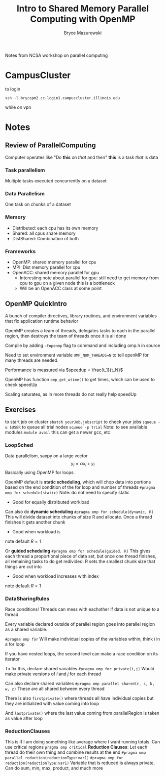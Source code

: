 #+TITLE: Intro to Shared Memory Parallel Computing with OpenMP
#+AUTHOR: Bryce Mazurowski
#+EMAIL: brycepm2@gmail.com


Notes from NCSA workshop on parallel computing
* CampusCluster
to login
#+begin_src shell
ssh -l brycepm2 cc-login1.campuscluster.illinois.edu
#+end_src
while on vpn

* Notes
** Review of ParallelComputing
Computer operates like "Do *this* on /that/ and then"
*this* is a task
/that/ is data
*** Task parallelism
Multiple tasks executed concurrently on a dataset
*** Data Parallelism
One task on chunks of a dataset
*** Memory
- Distributed: each cpu has its own memory
- Shared: all cpus share memory
- DistShared: Combination of both
*** Frameworks
- OpenMP: shared memory parallel for cpu
- MPI: Dist memory parallel for cpu
- OpenACC: shared memory parallel for gpu
  - Interesting note about parallel for gpu: still need to get memory
    from cpu to gpu on a given node this is a bottleneck
  - Will be an OpenACC class at some point

** OpenMP QuickIntro
A bunch of compiler directives, library routines, and environment
variables that fix application runtime behavior

OpenMP creates a team of threads, delegates tasks to each in the
parallel region, then destroys the team of threads once it is all done

Compile by adding ~-fopenmp~ flag to command and including omp.h in
source

Need to set environment variable ~OMP_NUM_THREADS=N~ to tell openMP for
many threads are needed.

Performance is measured via $speedup = \frac{t_1}{t_N}$

OpenMP has function ~omp_get_wtime()~ to get times, which can be used to
check speedUp

Scaling saturates, as in more threads do not really help speedUp

** Exercises
to start job on cluster
~sbatch yourJob.jobscript~
to check your jobs
~squeue -u $USER~
to queue all trial nodes
~squeue -p trial~
Note: to see available modules
~module avail~
this can get a newer gcc, etc
*** LoopSched
Data parallelism, saxpy on a large vector
\[
y_i = \alpha x_i + y_i
\]
Basically using OpenMP for loops.

OpenMP default is *static scheduling*, which will chop data into
portions based on the end condition of the for loop and number of
threads
~#pragma omp for schedule(static)~
Note: do not need to specify static
- Good for equally distributed workload

Can also do *dynamic scheduling*
~#pragma omp for schedule(dynamic, R)~
This will divide dataset into chunks of size R and allocate. Once a
thread finishes it gets another chunk
- Good when workload is
note default $R = 1$

Or *guided scheduling*
~#pragma omp for schedule(guided, R)~
This gives each thread a proportional piece of data set, but once one
thread finishes, all remaining tasks to do get redivided. R sets the
smallest chunk size that things are cut into
- Good when workload increases with index
note default $R = 1$

*** DataSharingRules
Race conditions! Threads can mess with eachother if data is not unique
to a thread

Every variable declared outside of parallel region goes into parallel
region as a shared variable.

~#pragma omp for~
Will make individual copies of the variables within, think $i$ in a
for loop

If you have nested loops, the second level can make a race condition
on its iterator

To fix this, declare shared variables
~#pragma omp for private(i,j)~
Would make private versions of $i$ and $j$ for each thread

Can also declare shared variables
~#pragma omp parallel shared(r, s, N, w, z)~
These are all shared between every thread

There is also ~firstprivate()~ where threads all have individual copies
but they are initialized with value coming into loop

And ~lastprivate()~ where the last value coming from parallelRegion is
taken as value after loop

*** ReductionClauses
This is if I am doing something like average where I want running
totals. Can use critical regions
~pragma omp critical~
*Reduction Clauses*: Let each thread do their own thing and combine
results at the end
~#pragma omp parallel reduction(reductionType:var1)~
~#pragma omp for reduction(reductionType:var1)~
Variable that is reduced is always private.
Can do sum, min, max, product, and much more
